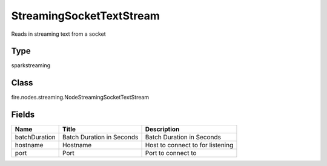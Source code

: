 
StreamingSocketTextStream
========== 

Reads in streaming text from a socket

Type
---------- 

sparkstreaming

Class
---------- 

fire.nodes.streaming.NodeStreamingSocketTextStream

Fields
---------- 

+---------------+---------------------------+----------------------------------+
| Name          | Title                     | Description                      |
+===============+===========================+==================================+
| batchDuration | Batch Duration in Seconds | Batch Duration in Seconds        |
+---------------+---------------------------+----------------------------------+
| hostname      | Hostname                  | Host to connect to for listening |
+---------------+---------------------------+----------------------------------+
| port          | Port                      | Port to connect to               |
+---------------+---------------------------+----------------------------------+